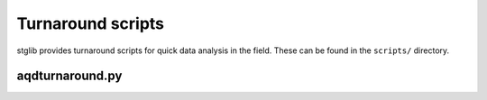 Turnaround scripts
******************

stglib provides turnaround scripts for quick data analysis in the field. These can be found in the ``scripts/`` directory.

aqdturnaround.py
----------------

.. argparse::
   :ref: stglib.core.cmd.aqdturnaround_parser
   :prog: aqdturnaround.py
